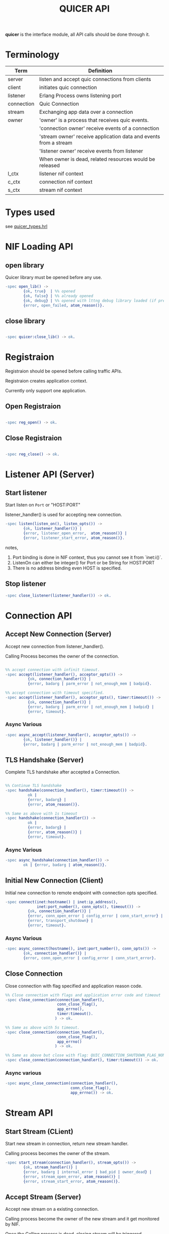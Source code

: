 #+TITLE: QUICER API
#+OPTIONS: toc:2
#+OPTIONS: ^:nil

*quicer* is the interface module, all API calls should be done through it.

* Terminology
| Term       | Definition                                                       |
|------------+------------------------------------------------------------------|
| server     | listen and accept quic connections from clients                  |
| client     | initiates quic connection                                        |
| listener   | Erlang Process owns listening port                               |
| connection | Quic Connection                                                  |
| stream     | Exchanging app data over a connection                            |
| owner      | 'owner' is a process that receives quic events.                  |
|            | 'connection owner' receive events of a connection                |
|            | 'stream owner' receive application data and events from a stream |
|            | 'listener owner' receive events from listener                    |
|            | When owner is dead, related resources would be released          |
| l_ctx      | listener nif context                                             |
| c_ctx      | connection nif context                                           |
| s_ctx      | stream nif context                                               |


* Types used

see [[../include/quicer_types.hrl][quicer_types.hrl]]

* NIF Loading API
** open library

Quicer library must be opened before any use.

#+begin_src erlang
-spec open_lib() ->
        {ok, true}  | %% opened
        {ok, false} | %% already opened
        {ok, debug} | %% opened with lttng debug library loaded (if present)
        {error, open_failed, atom_reason()}.
#+end_src

** close library

#+begin_src erlang

-spec quicer:close_lib() -> ok.

#+end_src

* Registraion

Registraion should be opened before calling traffic APIs.

Registraion creates application context.

Currently only support one application.

** Open Registraion
#+begin_src erlang

-spec reg_open() -> ok.

#+end_src

** Close Registraion

#+begin_src erlang

-spec reg_close() -> ok.

#+end_src


* Listener API (Server)
** Start listener

Start listen on =Port= or "HOST:PORT"

listener_handler() is used for accepting new connection.

#+begin_src erlang
-spec listen(listen_on(), listen_opts()) ->
        {ok, listener_handler()} |
        {error, listener_open_error,  atom_reason()} |
        {error, listener_start_error, atom_reason()}.
#+end_src

notes,

1. Port binding is done in NIF context, thus you cannot see it from `inet:i()`.
1. ListenOn can either be integer() for Port or be String for HOST:PORT
1. There is no address binding even HOST is specified.

** Stop listener

#+begin_src erlang
-spec close_listener(listener_handler()) -> ok.
#+end_src

* Connection API
** Accept New Connection (Server)

Accept new connection from listener_handler().

Calling Process becomes the owner of the connection.

#+begin_src erlang

%% accept connection with infinit timeout.
-spec accept(listener_handler(), acceptor_opts()) ->
          {ok, connection_handler()} |
          {error, badarg | parm_error | not_enough_mem | badpid}.

%% accept connection with timeout specified.
-spec accept(listener_handler(), acceptor_opts(), timer:timeout()) ->
          {ok, connection_handler()} |
          {error, badarg | parm_error | not_enough_mem | badpid} |
          {error, timeout}.
#+end_src

*** Async Various
#+begin_src erlang
-spec async_accept(listener_handler(), acceptor_opts()) ->
        {ok, listener_handler()} |
        {error, badarg | parm_error | not_enough_mem | badpid}.
#+end_src

** TLS Handshake (Server)

Complete TLS handshake after accepted a Connection.

#+begin_src erlang

%% Continue TLS handshake
-spec handshake(connection_handler(), timer:timeout()) ->
          ok |
          {error, badarg} |
          {error, atom_reason()}.

%% Same as above with 1s timeout
-spec handshake(connection_handler()) ->
          ok |
          {error, badarg} |
          {error, atom_reason()} |
          {error, timeout}.
#+end_src


*** Async Various
#+begin_src erlang
-spec async_handshake(connection_handler()) ->
        ok | {error, badarg | atom_reason()}.
#+end_src


** Initial New Connection (Client)

Initial new connection to remote endpoint with connection opts specified.

#+begin_src erlang
-spec connect(inet:hostname() | inet:ip_address(),
              inet:port_number(), conn_opts(), timeout()) ->
          {ok, connection_handler()} |
          {error, conn_open_error | config_error | conn_start_error} |
          {error, transport_shutdown} |
          {error, timeout}.
#+end_src

*** Async Various
#+begin_src erlang
-spec async_connect(hostname(), inet:port_number(), conn_opts()) ->
        {ok, connection_handler()} |
        {error, conn_open_error | config_error | conn_start_error}.
#+end_src

** Close Connection

Close connection with flag specified and application reason code.

#+begin_src erlang
%% Close connection with flags and application error code and timeout
-spec close_connection(connection_handler(),
                       conn_close_flag(),
                       app_errno(),
                       timer:timeout().
                      ) -> ok.

%% Same as above with 5s timeout.
-spec close_connection(connection_handler(),
                       conn_close_flag(),
                       app_errno()
                      ) -> ok.

%% Same as above but close with flag: QUIC_CONNECTION_SHUTDOWN_FLAG_NONE and application error code 0
-spec close_connection(connection_handler(), timer:timeout()) -> ok.

#+end_src


*** Async various
#+begin_src erlang
-spec async_close_connection(connection_handler(),
                             conn_close_flag(),
                             app_errno()) -> ok.
#+end_src

* Stream API
** Start Stream (CLient)

Start new stream in connection, return new stream handler.

Calling process becomes the owner of the stream.

#+begin_src erlang
-spec start_stream(connection_handler(), stream_opts()) ->
        {ok, stream_handler()} |
        {error, badarg | internal_error | bad_pid | owner_dead} |
        {error, stream_open_error, atom_reason()} |
        {error, stream_start_error, atom_reason()}.
#+end_src

** Accept Stream (Server)

Accept new stream on a existing connection.

Calling process become the owner of the new stream and it get monitored by NIF.

Once the Calling process is dead, closing stream will be triggered.

#+begin_src erlang
-spec accept_stream(connection_handler(), stream_opts(), timeout()) ->
        {ok, stream_handler()} |
        {error, badarg | internal_error | bad_pid | owner_dead} |
        {erro, timeout}.

%% Same as above with infinite timeout.
-spec accept_stream(connection_handler(), stream_opts()) ->
        {ok, stream_handler()} |
        {error, badarg | internal_error | bad_pid | owner_dead}.
#+end_src

*** Async Various
#+begin_src erlang

-spec async_accept_stream(connection_handler(), stream_opts()) ->
        {ok, connection_handler()} |
        {error, badarg | internal_error | bad_pid | owner_dead}.

#+end_src

note, it returns
#+begin_src erlang
{ok, connection_handler()}.
%%  NOT
{ok, stream_handler()}.
#+end_src

Stream handler will be delivered to the owner in erlang msg.

** Send Data

Send binary data over stream, blocking until send request is handled by the transport worker.

#+begin_src erlang
-spec send(stream_handler(), binary(), send_flags()) ->
        {ok, BytesSent :: pos_integer()}          |
        {error, badarg | not_enough_mem | closed} |
        {error, stream_send_error, atom_reason()}.
#+end_src

*** Async Various

Non-blocking send

#+begin_src erlang
-spec async_send(stream_handler(), binary()) ->
        {ok, BytesSent :: pos_integer()}          |
        {error, badarg | not_enough_mem | closed} |
        {error, stream_send_error, atom_reason()}.
#+end_src

** Recv Data (Passive mode)

Passive recv data from stream.

If Len = 0, return all data in recv buffer if it is not empty.
            if buffer is empty, blocking for a Quic msg from stack to arrive and return all data in that msg.

If Len > 0, desired bytes will be returned, other data would be left in recv buffer.

Suggested to use Len=0 if caller want to buffer or reassemble the data on its own.

note, the requested Len cannot exceeed the stream recv window size specified in connection opts
otherwise {error, stream_recv_window_too_small} will be returned.

#+begin_src erlang
-spec recv(stream_handler(), Count::non_neg_integer())
          -> {ok, binary()} | {error, any()}.
#+end_src

note,
recv large data set would cause lots of context switchings between erlang schedulers and NIF context.

** Recv Data (Active Receive)

See ...

** Close Stream

#+begin_src erlang

%% Close Stream with flags and application specified error code.
%% returns when stream closing is confirmed in the stack.
%% Flags could be used to control the behavior like half-close.
%% see stream_close_flags() for more
-spec close_stream(stream_handler(),
                   stream_close_flags(),
                   app_errno(),
                   time:timeout()) ->
        ok |
        {error, badarg | atom_reason()}.
        {error, timeout}.

%% Close stream gracefully, with app_errno 0
%% returns when both endpoints closed the stream
-spec close_stream(stream_handler(), timer:timeout()) ->
        ok |
        {error, badarg | atom_reason()} |
        {error, timeout}.

%% Close_stream gracefully with infinite timeout
-spec close_stream(stream_handler()) ->
          ok |
        {error, badarg | atom_reason()} |
#+end_src
*** Async Various
#+begin_src erlang
-spec async_close_stream(stream_handler(),
                         stream_close_flags(),
                         app_errno())
                        -> ok | {error, badarg | atom_reason()}.

%% Same as above but with graceful flags
-spec async_close_stream(stream_handler()) ->
        ok |
        {error, badarg | atom_reason()}.
#+end_src

** Get Stream ID

Get Quic Stream ID in the connection.

#+begin_src erlang
-spec get_stream_id(Stream::stream_handler()) ->
        {ok, integer()} |
        {error, badarg | internal_error | not_enough_mem} |
        {error, atom_reason()}.
#+end_src

* Other General APIs

** sockname

Returns the local address and port number for a socket.

#+begin_src erlang
-spec sockname(listener_handler() | connection_handler() | stream_handler()) ->
        {ok, {inet:ip_address(), inet:port_number()}} | {error, any()}.
#+end_src

** getopt

Get one option for a connecton/stream/listener

#+begin_src erlang
-spec getopt(handler(), optname(), optlevel()) ->
        not_found | %% `optname' not found, or wrong `optlevel' must be a bug.
        {ok, conn_settings()}   | %% when optname = param_conn_settings
        {error, badarg | parm_error | internal_error | not_enough_mem} |
        {error, atom_reason()}.
#+end_src

** setopt

Set one option for connection/stream/listener

#+begin_src erlang
-spec setopt(handler(), optname(), any()) ->
        ok |
        {error, badarg | parm_error | internal_error | not_enough_mem} |
        {error, atom_reason()}.
#+end_src

** getstat

Gets one or more statistic options for a connection.

#+begin_src erlang
-spec getstat(connection_handler(), [inet:stat_option()]) ->
        {ok, list()} |
        {error, badarg | parm_error | internal_error | not_enough_mem} |
        {error, atom_reason()}.
#+end_src

** peername

Returns the address and port for the other end of a connection.

#+begin_src erlang
-spec peername(connection_handler()  | stream_handler()) ->
        {ok, {inet:ip_address(), inet:port_number()}} | {error, any()}.
#+end_src

** listeners

Return listeners name, listener on and its pid.
#+begin_src erlang
-spec listeners() -> [{{ listener_name(), listen_on()}, pid()}].
#+end_src

** controlling_process

Change the owner process of connection/stream

#+begin_src erlang
-spec controlling_process(connection_handler() | stream_handler(), pid()) ->
        ok |
        {error, badarg | owner_dead | not_owner}.
#+end_src


* Erlang Messges

Since most of API calls are asynchronous, the API caller or the stream/connection owner can receive
async messages as following

** Messages to Stream Owner

*** active received data

Data received in binary format

#+begin_src erlang
{quic, binary(), stream_handler(), AbsoluteOffset::integer(), TotalBufferLength::integer(), Flag :: integer()}
#+end_src

*** peer_send_shutdown

#+begin_src erlang
{quic, peer_send_shutdown, stream_handler(), ErrorCode}
#+end_src

*** peer_send_aborted

#+begin_src erlang
{quic, peer_send_aborted, stream_handler(), ErrorCode}
#+end_src

*** stream closed, shutdown_completed,

Both directions of the stream have been shut down.

#+begin_src erlang
{quic, closed, stream_handler(), IsGraceFul:: 0 | 1}
#+end_src

*** send_complete

Send call is handled by stack, caller is ok to release the sndbuffer

This message is for sync send only.

#+begin_src erlang
{quic, send_complete, stream_handler(), IsSendCanceled :: 0 | 1}
#+end_src


*** continue recv

This is for passive recv only, this is used to notify
caller that new data is ready in recv buffer. The data in the recv buffer
will be pulled by NIF function instead of by sending the erlang messages

see usage in: quicer:recv/2

#+begin_src erlang
{quic, continue, stream_handler()}
#+end_src

*** passive mode

Running out of *active_n*, stream now is in passive mode.

Need to call setopt active_n to make it back to passive mode again

Or use quicer:recv/2 to receive in passive mode

#+begin_src erlang
{quic, passive, stream_handler()}
#+end_src

** Messages to Connection Owner

*** Connection connected

#+begin_src erlang
{quic, connected, connection_handler()}
#+end_src

This message notifies the connection owner that quic connection is established(TLS handshake is done).

also see [[Accept New Connection (Server)]]


*** New Stream Started

#+begin_src erlang
{quic, new_stream, stream_handler()} %% @TODO, it should carry connection_handler() as well
#+end_src

This message is sent to notify the process which is accpeting new stream.

The process become the owner of the stream.

also see [[Accept Stream (Server)]]

*** Transport Shutdown

Connection has been shutdown by the transport locally, such as idle timeout.

#+begin_src erlang
{quic, trans_shutdown, connection_handler(), Status :: atom_status()}
#+end_src

*** Shutdown initiated by PEER

Peer side initiated connection shutdown.

#+begin_src erlang
{quic, shutdown, connection_handler()}
#+end_src

*** Shutdown Complete

The connection has completed the shutdown process and is ready to be
safely cleaned up.

#+begin_src erlang
{quic, closed, connection_handler()}
#+end_src

** Messages to Listener Owner

*** New connection

#+begin_src erlang
{quic, new_conn, connection_handler()}
#+end_src

This message is sent to the process who is accepting new connections.

The process becomes the connection owner.

To complete the TLS handshake, quicer:handshake/1,2 should be called.

also see
  [[TLS Handshake (Server)]]

* TODO Upgrade
